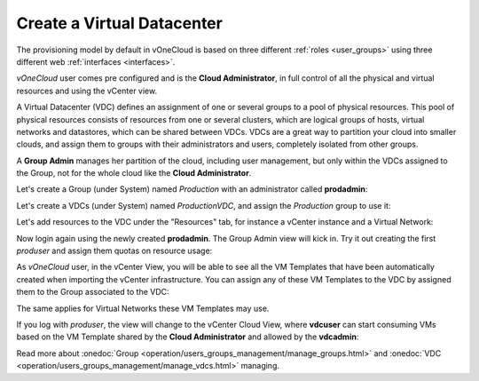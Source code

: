 .. _create_vdc:

===========================
Create a Virtual Datacenter
===========================

The provisioning model by default in vOneCloud is based on three different :ref:`roles <user_groups>` using three different web :ref:`interfaces <interfaces>`.

*vOneCloud* user comes pre configured and is the **Cloud Administrator**, in full control of all the physical and virtual resources and using the vCenter view.

A Virtual Datacenter (VDC) defines an assignment of one or several groups to a pool of physical resources. This pool of physical resources consists of resources from one or several clusters, which are logical groups of hosts, virtual networks and datastores, which can be shared between VDCs. VDCs are a great way to partition your cloud into smaller clouds, and assign them to groups with their administrators and users, completely isolated from other groups.

A **Group Admin** manages her partition of the cloud, including user management, but only within the VDCs assigned to the Group, not for the whole cloud like the **Cloud Administrator**.

Let's create a Group (under System) named *Production* with an administrator called **prodadmin**:

.. image:: /images/create_vdc_adminview.png
    :align: center

Let's create a VDCs (under System) named *ProductionVDC*, and assign the *Production* group to use it:

.. image:: /images/create_prod_vdc.png
    :align: center

Let's add resources to the VDC under the "Resources" tab, for instance a vCenter instance and a Virtual Network:

.. image:: /images/assign_resources_to_vdc.png
    :align: center

Now login again using the newly created **prodadmin**. The Group Admin view will kick in. Try it out creating the first *produser* and assign them quotas on resource usage:

.. image:: /images/create_vdc_vdcview.png
    :align: center

As *vOneCloud* user, in the vCenter View, you will be able to see all the VM Templates that have been automatically created when importing the vCenter infrastructure. You can assign any of these VM Templates to the VDC by assigned them to the Group associated to the VDC:

.. image:: /images/create_vdc_change_template.png
    :align: center

The same applies for Virtual Networks these VM Templates may use.

If you log with *produser*, the view will change to the vCenter Cloud View, where **vdcuser** can start consuming VMs based on the VM Template shared by the **Cloud Administrator** and allowed by the **vdcadmin**:

.. image:: /images/create_vdc_cloudview.png
    :align: center

Read more about :onedoc:`Group <operation/users_groups_management/manage_groups.html>` and :onedoc:`VDC <operation/users_groups_management/manage_vdcs.html>` managing.
